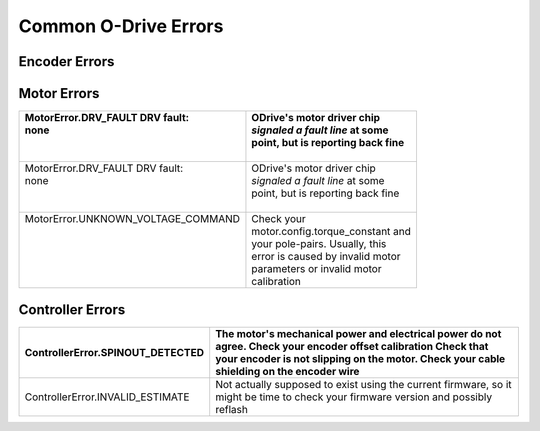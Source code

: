 Common O-Drive Errors
=====================

Encoder Errors
--------------

+-----------------------------------+-----------------------------------+
| EncoderError.ABS_SPI_COM_FAIL     | Encoder not communicating         |
|                                   | properly with the o-drive, most   |
|                                   | likely a fault in the wire        |
|                                   | connections.                      |
+===================================+===================================+

Motor Errors
------------

+-------------------------------------+------------------------------------+
|| MotorError.DRV_FAULT DRV fault:    || ODrive's motor driver chip        |
|| none                               || *signaled a fault line* at some   |
||                                    || point, but is reporting back fine |
||                                    ||                                   |
+=====================================+====================================+
|| MotorError.DRV_FAULT DRV fault:    || ODrive's motor driver chip        |
|| none                               || *signaled a fault line* at some   |
||                                    || point, but is reporting back fine |
||                                    ||                                   |
+-------------------------------------+------------------------------------+
|| MotorError.UNKNOWN_VOLTAGE_COMMAND || Check your                        |
||                                    || motor.config.torque_constant and  |
||                                    || your pole-pairs. Usually, this    |
||                                    || error is caused by invalid motor  |
||                                    || parameters or invalid motor       |
||                                    || calibration                       |
+-------------------------------------+------------------------------------+

Controller Errors
-----------------

+-----------------------------------+-----------------------------------+
| ControllerError.SPINOUT_DETECTED  | The motor's mechanical power and  |
|                                   | electrical power do not agree.    |
|                                   | Check your encoder offset         |
|                                   | calibration Check that your       |
|                                   | encoder is not slipping on the    |
|                                   | motor. Check your cable shielding |
|                                   | on the encoder wire               |
+===================================+===================================+
| ControllerError.INVALID_ESTIMATE  | Not actually supposed to exist    |
|                                   | using the current firmware, so it |
|                                   | might be time to check your       |
|                                   | firmware version and possibly     |
|                                   | reflash                           |
+-----------------------------------+-----------------------------------+
